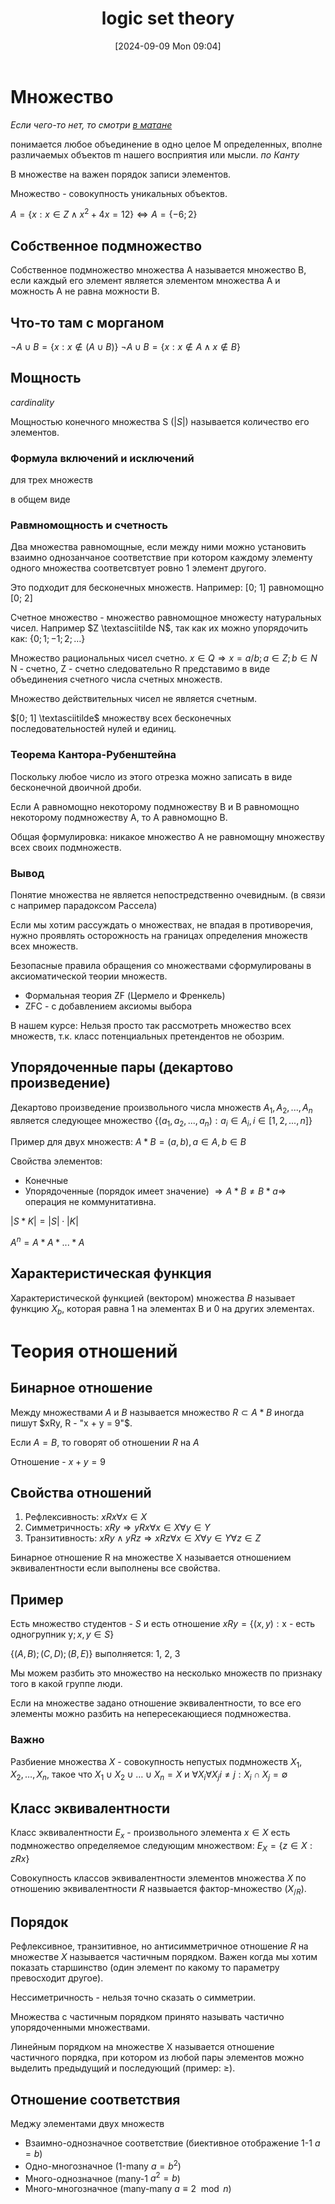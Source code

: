 :PROPERTIES:
:ID:       70371326-a03a-468d-a49b-6bb7116e97b3
:END:
#+title: logic set theory
#+date: [2024-09-09 Mon 09:04]
#+latex_class: article
#+latex_class_options: [letterpaper]
#+latex_header: \usepackage{fontspec}
#+latex_header: \setmainfont[Ligatures=TeX]{CMU Serif}
#+latex_header: \usepackage{bookmark}
#+latex_header: \usepackage{amssymb}
#+latex_header: \usepackage{amsmath}
#+latex_header: \setlength{\parindent}{0pt}
#+options: toc:t
#+lanugage: ru
#+latex_compiler: xelatex

* Contents :toc:noexport:
- [[#множество][Множество]]
  - [[#собственное-подмножество][Собственное подмножество]]
  - [[#что-то-там-с-морганом][Что-то там с морганом]]
  - [[#мощность][Мощность]]
  - [[#упорядоченные-пары-декартово-произведение][Упорядоченные пары (декартово произведение)]]
  - [[#характеристическая-функция][Характеристическая функция]]
- [[#теория-отношений][Теория отношений]]
  - [[#бинарное-отношение][Бинарное отношение]]
  - [[#свойства-отношений][Свойства отношений]]
  - [[#пример][Пример]]
  - [[#класс-эквивалентности][Класс эквивалентности]]
  - [[#порядок][Порядок]]
  - [[#отношение-соответствия][Отношение соответствия]]

* Множество
/Если чего-то нет, то смотри [[id:14934769-8e7e-4543-9c14-63ab9f792603][в матане]]/

понимается любое объединение в одно целое M определенных, вполне различаемых объектов m нашего восприятия или мысли. /по Канту/

В множестве на важен порядок записи элементов.

Множество - совокупность уникальных объектов.

$A = \{x: x \in Z \land x^2 + 4x = 12\} \iff A = \{-6; 2\}$

** Собственное подмножество
Собственное подмножество множества A называется множество B, если каждый его элемент является элементом множества A и можность A не равна можности B.

** Что-то там с морганом
$\neg{A \cup B} = \{x: x \notin (A \cup B)\}$
$\neg{A \cup B} = \{x: x \notin A \land x \notin B\}$

** Мощность
/cardinality/

Мощностью конечного множества S ($|S|$) называется количество его элементов.

*** Формула включений и исключений
\begin{equation}
\begin{aligned}
|A \cup B| = |A| + |B| - |A \cap B| \\
A = (A \backslash B) \cup (A \cap B) \\
B = (B \backslash A) \cup (A \cap B) \\
|A \backslash B| = m; |A \cap B| = n; |B \backslash A| = p; \\
|A \cup B| = m + n + p \\
= (m + n) + (n + p) - n \\
= |A| + |B| - |A \cap B|
\end{aligned}
\end{equation}

для трех множеств

\begin{equation}
|A \cup B \cup C| = |A| + |B| + |C| - |A \cap B| - |A \cap C| - |C \cap B| + |A \cap B \cap C|
\end{equation}

в общем виде

\begin{equation}
\begin{aligned}
|A_1 \cup \dots \cup A_n| = \sum_{i}^{} |A_i| - \sum_{i<j} |A_i \cap A_j| + \sum_{i<j<k} |A_i \cap A_j \cap A_k|
\end{aligned}
\end{equation}

*** Равмномощность и счетность
Два множества равномощные, если между ними можно установить взаимно однозанчаное соответствие при котором каждому элементу одного множества соответсвтует ровно 1 элемент другого.

Это подходит для бесконечных множеств. Например: [0; 1] равномощно [0; 2]

Счетное множество - множество равномощное множесту натуральных чисел.
Например $Z \textasciitilde N$, так как их можно упорядочить как: $\{0; 1; -1; 2; \dots\}$

Множество рациональных чисел счетно. $x \in Q \Rightarrow x = a / b; a \in Z; b \in N$
N - счетно, Z - счетно следовательно R представимо в виде объединения счетного числа счетных множеств.

Множество действительных чисел не является счетным.

$[0; 1] \textasciitilde$ множеству всех бесконечных последовательностей нулей и единиц.

*** Теорема Кантора-Рубенштейна
Поскольку любое число из этого отрезка можно записать в виде бесконечной двоичной дроби.

Если A равномощно некоторому подмножеству B и B равномощно некоторому подмножеству A, то A равномощно B.

Общая формулировка: никакое множество A не равномощну множеству всех своих подмножеств.

*** Вывод
Понятие множества не является непостредственно очевидным. (в связи с например парадоксом Рассела)

Если мы хотим рассуждать о множествах, не впадая в противоречия,
нужно проявлять осторожность на границах определения множеств всех множеств.

Безопасные правила обращения со множествами сформулированы в аксиоматической теории множеств.
- Формальная теория ZF (Цермело и Френкель)
- ZFC - с добавлением аксиомы выбора

В нашем курсе: Нельзя просто так рассмотреть множество всех множеств, т.к. класс потенциальных претендентов не обозрим.

** Упорядоченные пары (декартово произведение)
Декартово произведение произвольного числа множеств $A_1, A_2, ..., A_n$
является следующее множество $\{(a_1, a_2, ..., a_n): a_i \in A_i, i \in [1, 2, ..., n]\}$

Пример для двух множеств:
$A * B = {(a, b), a \in A, b \in B}$

Свойства элементов:
- Конечные
- Упорядоченные (порядок имеет значение) $\Rightarrow A * B \ne B * a \Rightarrow$ операция не коммунитативна.

$|S*K| = |S| \cdot |K|$

$A^n = A * A * ... * A$

** Характеристическая функция
Характеристической функцией (вектором) множества $B$ называет функцию $X_b$,
которая равна 1 на элементах B и 0 на других элементах.

\begin{equation}
\vec{X_b} = (x_1, x_2, ..., x_n) =
\begin{cases}
1, u_i \in B \\
0, u_i \notin B
\end{cases}
\end{equation}

\begin{equation}
\begin{aligned}
U = \{1, 2, 3, 4, 5, 6\} \\
B = \{3, 5\} \\
X_b = 0, 0, 1, 0, 1, 0
\end{aligned}
\end{equation}

* Теория отношений
** Бинарное отношение
Между множествами $A$ и $B$ называется множество $R \subset A * B$ иногда пишут $xRy, R - "x + y = 9"$.

Если $A = B$, то говорят об отношении $R$ на $A$

Отношение - $x + y = 9$
\begin{equation}
\begin{aligned}
A = \{1, 3, 5, 7\} \\
B = \{2, 4, 6\} \\
R = \{(x, y): x + y = 9\} \\
R \subset A * B \\
A * B = {(1; 2), (1; 4), ..., (7; 6)} \\
\end{aligned}
\end{equation}

** Свойства отношений
1) Рефлексивность: $xRx \forall x \in X$
2) Симметричность: $xRy \Rightarrow yRx \forall x \in X \forall y \in Y$
3) Транзитивность: $xRy \land yRz \Rightarrow xRz \forall x \in X \forall y \in Y \forall z \in Z$

Бинарное отношение R на множестве X называется отношением эквивалентности если выполнены все свойства.

** Пример
Есть множество студентов - $S$ и есть отношение $xRy = \{(x, y): \text{x - есть одногрупник y}; x,y \in S\}$

$\{(A, B); (C, D); (B, E)\}$
выполняется: 1, 2, 3

Мы можем разбить это множество на несколько множеств по признаку того в какой группе люди.

Если на множестве задано отношение эквивалентности, то все его элементы можно разбить на непересекающиеся подмножества.

*** Важно
Разбиение множества $X$ - совокупность непустых подмножеств $X_1, X_2, \dots, X_n$, такое что $X_1 \cup X_2 \cup \dots \cup X_n = X$ и $\forall X_i \forall X_j i \ne j: X_i \cap X_j = \emptyset$

** Класс эквивалентности
Класс эквивалентности $E_x$ - произвольного элемента $x \in X$
есть подмножество определяемое следующим множеством: $E_X = \{z \in X: zRx\}$

Совокупность классов эквивалентности элементов множества $X$ по отношению эквивалентности $R$ назвыается фактор-множество ($X_{/R}$).

** Порядок
Рефлексивное, транзитивное, но антисимметричное отношение $R$ на множестве $X$ называется частичным порядком.
Важен когда мы хотим показать старшинство (один элемент по какому то параметру превосходит другое).

Нессиметричность - нельзя точно сказать о симметрии.

Множества с частичным порядком принято называть частично упорядоченными множествами.

Линейным порядком на множестве X называется отношение частичного порядка,
при котором из любой пары элементов можно выделить предыдущий и последующий (пример: $\geq$).

** Отношение соответствия
Меджу элементами двух множеств
- Взаимно-однозначное соответствие (биективное отображение 1-1 $a = b$)
- Одно-многозначное (1-many $a = b^2$)
- Много-однозначное (many-1 $a^2 = b$)
- Много-многозначное (many-many $a \equiv 2 \mod n$)
